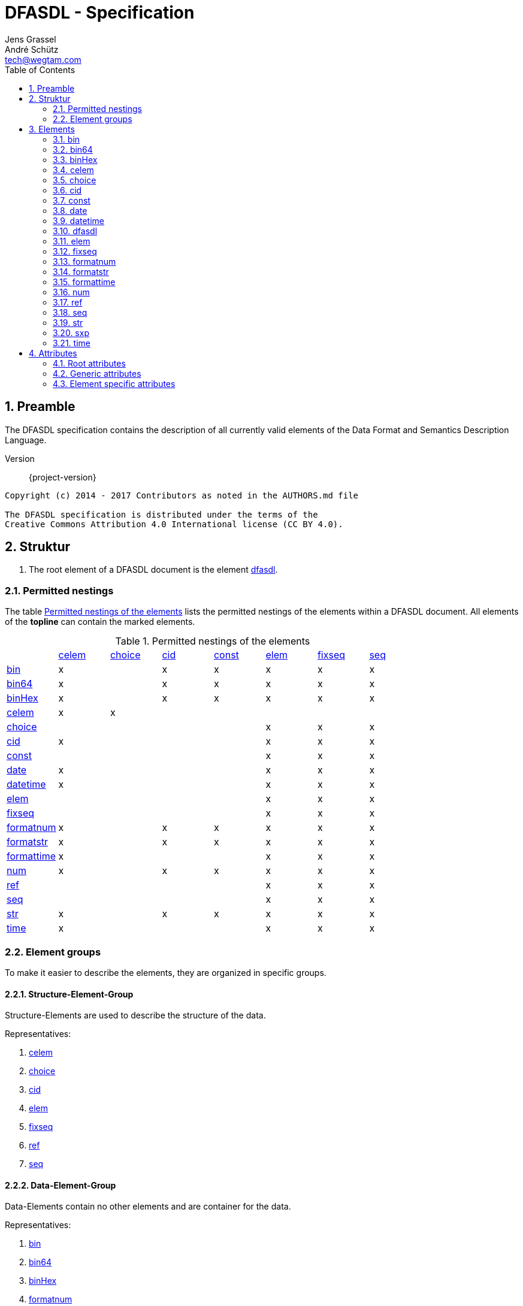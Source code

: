 = DFASDL - Specification
Jens Grassel; André Schütz <tech@wegtam.com>
:doctype: book
:toc: left
:numbered:
:icons: font
:source-highlighter: coderay

[[preamble]]
== Preamble ==
The DFASDL specification contains the description of all currently valid
elements of the Data Format and Semantics Description Language.

Version:: {project-version}

[source,plain]
----
Copyright (c) 2014 - 2017 Contributors as noted in the AUTHORS.md file

The DFASDL specification is distributed under the terms of the
Creative Commons Attribution 4.0 International license (CC BY 4.0).
----

[[structure]]
== Struktur ==

. The root element of a DFASDL document is the element <<e-dfasdl,
dfasdl>>.

=== Permitted nestings ===

The table <<nested-elements>> lists the permitted nestings of the elements
within a DFASDL document.
All elements of the *topline* can contain the marked elements.

[[nested-elements]]
.Permitted nestings of the elements
|==========================================================================================================
|            | <<e-celem>> | <<e-choice>> | <<e-cid>> | <<e-const>> | <<e-elem>> | <<e-fixseq>> | <<e-seq>>
| <<e-bin>>        | x     |              | x         | x           | x          | x            | x
| <<e-bin64>>      | x     |              | x         | x           | x          | x            | x
| <<e-binHex>>     | x     |              | x         | x           | x          | x            | x
| <<e-celem>>      | x     | x            |           |             |            |              |
| <<e-choice>>     |       |              |           |             | x          | x            | x
| <<e-cid>>        | x     |              |           |             | x          | x            | x
| <<e-const>>      |       |              |           |             | x          | x            | x
| <<e-date>>       | x     |              |           |             | x          | x            | x
| <<e-datetime>>   | x     |              |           |             | x          | x            | x
| <<e-elem>>       |       |              |           |             | x          | x            | x
| <<e-fixseq>>     |       |              |           |             | x          | x            | x
| <<e-formatnum>>  | x     |              | x         | x           | x          | x            | x
| <<e-formatstr>>  | x     |              | x         | x           | x          | x            | x
| <<e-formattime>> | x     |              |           |             | x          | x            | x
| <<e-num>>        | x     |              | x         | x           | x          | x            | x
| <<e-ref>>        |       |              |           |             | x          | x            | x
| <<e-seq>>        |       |              |           |             | x          | x            | x
| <<e-str>>        | x     |              | x         | x           | x          | x            | x
| <<e-time>>       | x     |              |           |             | x          | x            | x
|==========================================================================================================

[[element-groups]]
=== Element groups ===

To make it easier to describe the elements, they are organized in specific groups.

[[eg-structure]]
==== Structure-Element-Group ====

Structure-Elements are used to describe the structure of the data.

Representatives:

. <<e-celem>>
. <<e-choice>>
. <<e-cid>>
. <<e-elem>>
. <<e-fixseq>>
. <<e-ref>>
. <<e-seq>>

[[eg-data]]
==== Data-Element-Group ====

Data-Elements contain no other elements and are container for the data.

Representatives:

. <<e-bin>>
. <<e-bin64>>
. <<e-binHex>>
. <<e-formatnum>>
. <<e-formatstr>>
. <<e-num>>
. <<e-str>>

[[eg-time]]
==== Time-Element-Group ====

Time-Elements contain no other elements and are container for time and date values.

Representatives:

. <<e-date>>
. <<e-datetime>>
. <<e-formattime>>
. <<e-time>>

[[eg-expression]]
==== Expression-Element-Group ====

Expression-Elements define final expressions or constructs that must be evaluated.

Representatives:

. <<e-const>>
. <<e-sxp>>

[[elements]]
== Elements ==

[[e-bin]]
=== bin ===
An element that contains binary data.

. A <<a-byteOrder>> must be specified.
. A coding can be specified via <<a-encoding>> (e.g. Base32, Base64, Base85).
. Mime Media Typ can be specified via the <<a-mime>> attribute.

.Definition
[source,xml]
----
<bin byteOrder="littleEndian" id="ID1"/>
<bin encoding="Base64" id="ID2"/>
<bin mime="text/plain" id="ID3"/>
----

.Allowed attributes
****
<<a-db-column-name>>, <<generic-attributes>>, <<a-byteOrder>>,
<<a-mime>>
****

[[e-bin64]]
=== bin64 ===
This element contains binary data that are encoded via Base64.

.Allowed attributes
****
<<a-db-column-name>>, <<generic-attributes>>
****

[[e-binHex]]
=== binHex ===
An element that contains hexadecimal encoded data.

.Allowed attributes
****
<<a-db-column-name>>, <<generic-attributes>>
****

[[e-celem]]
=== celem ===
A choice-container-element defines the smallest possible entity within a
choice element. It is recursively defined and can contain other elements.

. A simple choice-container-element does not contain a value!
. A simple choice-container-element can contain other elements.
. A choice-container-element can only occur directly below a <<e-choice>> element.

.Definition
[source,xml]
----
<choice id="card">
  <celem id="row" s="semantic">
    <num id="row_num"/>
    <str id="row_str"/>
  </celem>
</choice>
----

.Allowed attributes
****
<<generic-attributes>>
****

.Allowed elements
****
<<e-celem>>, <<e-cid>>, <<eg-data>>, <<eg-expression>>
****

[[e-choice]]
=== choice ===
An element that allows the construction of alternatives in the structure.

. Matching of a structure or elements
. Elements must be within one or multiple <<e-celem>> elements within a choice.
. The order of the <<eg-data,data elements>> determines the matching. Therefore,
specific data elements should be defined before a <<e-str>> element.
. The last <<eg-data,data elements>> within a choice should not contain a 
<<a-stop-sign>>.

.Definition
[source,xml]
----
<choice id="card">
  <celem id="row1">
    <num id="row1_num" start-sign="\d" stop-sign=";"/>
    <str id="row1_str" start-sign="NAME" stop-sign=":"/>
  </celem>
  <celem id="row2">
    <num id="row2_num" start-sign="\d" stop-sign=";" />
    <str id="row2_str" start-sign="NAME"/>
  </celem>
</choice>
----

.Allowed attributes
****
<<generic-attributes>>
****

.Allowed elements
****
<<e-celem>>
****

[[e-cid]]
=== cid ===
An element that can be used as nesting element for a <<eg-data,data element>>.

. A user defined ID represents the nesting element for a string or 
numerical <<eg-data,data element>>
. A user defined ID can define a class <<a-class>>.

.Definition
[source,xml]
----
<elem id="someElement">
  <cid id="myCustomID" class="myCustomClass">
    <str/>
  </cid>
  <str id="ID"/>
</elem>
 
<seq id="someList" min="2">
  <elem id="structure">
    <cid id="anotherCustomID" class="nestedClass">
      <str id="ID"/>
    </cid>
    <str id="anotherID"/>
  </elem>
</seq>
----

.Allowed attributes
****
<<generic-attributes>>
****

.Allowed elements
****
<<eg-data>>
****

[[e-const]]
=== const ===

A constant is a nesting element for exactly one other element from the <<eg-data>>.

.Definition
[source,xml]
----
<const id="foo">
  <str id="fooStr">Foo</str>
</const>
 
<const id="bar">
  <num id="barNum">123</num>
</const>
----

.Allowed attributes
****
<<generic-attributes>>
****

.Allowed elements
****
<<eg-data>>
****

[[e-date]]
=== date ===

An element that describes a date. The date must be in the ISO format
(`yyyy-MM-dd`)!

.Definition
[source,xml]
----
<date id="dateField/>
----

.Allowed attributes
****
<<generic-attributes>>, <<a-db-column-name>>, <<a-xml-attribute-name>>,
<<a-xml-attribute-parent>>, <<a-xml-element-name>>
****

[[e-datetime]]
=== datetime ===

An element that describes a complete date with time (timestamp). The timestamp
must be in the ISO format!

.Definition
[source,xml]
----
<datetime id="dateTime"/>
----

.Allowed attributes
****
<<generic-attributes>>, <<a-db-column-name>>, <<a-db-foreign-key>>, <<a-xml-attribute-name>>,
<<a-xml-attribute-parent>>, <<a-xml-element-name>>
****

[[e-dfasdl]]
=== dfasdl ===

The root element of a DFASDL document contains attributes that describe the document.

. It exists only once in the whole document at the uppermost level.
. The used semantic space is defined in the <<a-semantic, semantic>> attribute.
. The attribute <<a-default-encoding, default-encoding>> can be used to set a
default value for unset <<a-encoding, encoding attributes>> at elements.

.Definition
[source,xml]
----
<dfasdl xmlns="http://www.dfasdl.org/DFASDL" semantic="custom">
  ...
</dfasdl>
----

.Allowed attributes
****
<<root-attributes>>
****

.Allowed elements
****
All elements besides the root element (<<e-dfasdl>>).
****

[[e-elem]]
=== elem ===

An element defines the smallest possible entity within a format. It is 
recursively defined and can contain other elements.

. A simple element does not contain a value!
. A simple element can contain other elements.

.Definition
[source,xml]
----
<elem id="foo">
  <seq id="bar" max="2">
    <str id="foobar"/>
  </seq>
</elem>
<elem id="empty"/>
----

.Allowed aAttributes
****
<<generic-attributes>>
****

.Allowed elements
****
All elements besides the root element (<<e-dfasdl>>).
****

[[e-fixseq]]
=== fixseq ===

A fixed sequence specifies a repeating child structure with a finite set of 
elements.

. A <<e-fixseq>> has the same characteristics like a <<e-seq>>,
except that it defines a concrete number of elements.
. The number of elements will be defined with the <<a-count>> attribute.
. The <<a-stop-sign>> defines a character string that stops the sequence.
If this <<a-stop-sign>> occurs in the data, the sequence is stopped and the
next element after the sequence is processed.

.Definition
[source,xml]
----
<fixseq id="accountList" count="2">
  <elem id="account">
    <str id="number"/>
  </elem>
</fixseq>
----

.Allowed attributes
****
<<generic-attributes>>, <<a-db-select>>, <<a-db-insert>>,
<<a-db-primary-key>>, <<a-db-update>>, <<a-count>>, <<a-keepID>>
****

.Allowed elements
****
<<eg-structure>>, <<eg-data>>
****

[[e-formatnum]]
=== formatnum ===

A numerical data element that must fulfill the specified (<<a-format>>)
format.

The following characters are valid within the data and the <<a-defaultnum>>
attribute:

. minus (`-`)
. numbers (`0-9`)
. point (`.`)
. comma (`,`)

.Definition
[source,xml]
----
<formatnum format="(\d\d\d)" id="ID" max-digits="12" />
<formatnum decimal-separator="." format="([0-9]{1,3}\.\d{1,2})" id="ID2"
max-digits="3" max-precision="2" />
----

IMPORTANT: The default value of the <<a-decimal-separator>> is the comma
(`,`). If no value is specified for the <<a-decimal-separator>>, this
default value is used.

CAUTION: The matching part of the <<a-format>> attribut must be within a group `(...)`!

.Allowed attributes
****
<<generic-attributes>>, <<a-db-auto-inc>>, <<a-db-column-name>>, <<a-db-foreign-key>>, <<a-decimal-separator>>,
<<a-defaultnum>>, <<a-format>>, <<a-max-digits>>, <<a-max-precision>>, <<a-unique>>,
<<a-xml-attribute-name>>, <<a-xml-attribute-parent>>, <<a-xml-element-name>>
****

CAUTION: If the decimal separator is to be retained, it must be specified via
the <<a-decimal-separator>> attribute.

[[e-formatstr]]
=== formatstr ===

An element for a string that must fulfill the specified (<<a-format>>)
format.

.Definition
[source,xml]
----
<formatstr id="formatA" format="(\w\w\d)"/>
<formatstr id="formatB" format="(\w{1,10})"/>
<formatstr id="formatC" format=".*?:(.*)"/>
----

CAUTION: The matching part must be within a group `(...)`!

.Allowed attributes
****
<<generic-attributes>>, <<a-db-column-name>>, <<a-db-foreign-key>>, <<a-defaultstr>>,
<<a-format>>, <<a-trim>>, <<a-unique>>, <<a-xml-attribute-name>>,
<<a-xml-attribute-parent>>, <<a-xml-element-name>>
****

[[e-formattime]]
=== formattime ===

For date and time values that are not ISO conform. The specification for the
<<a-format>> attribute must contain a value that can be processed by the 
following definition 
link:https://docs.oracle.com/javase/8/docs/api/java/time/format/DateTimeFormatter.html[Java
DateTimeFormatter]!

.Definition
[source,xml]
----
<formattime id="my-time-is-now" format="dd.MM.yyyy HH:mm:ss X"/>
----

.Allowed attributes
****
<<generic-attributes>>, <<a-db-column-name>>, <<a-db-foreign-key>>, <<a-defaultstr>>, <<a-format>>,
<<a-unique>>, <<a-xml-attribute-name>>, <<a-xml-attribute-parent>>, <<a-xml-element-name>>
****

[[e-num]]
=== num ===

A data element that contains a numerical value.

. A numerical element may only contains numbers and can contain a minus as
first character.
. A numerical element can define an *exact* number of digits (<<a-length>>).
.. The minus sign is not included in the calculation of the length.
. A numerical element can specify a maximum number of signs (<<a-max-digits>>) 
that should be considered.
.. The minus sign is not included in the calculation of the length.
. A numerical element can specify the number of signs after the comma 
(<<a-precision>>).
. A numerical element can define a default value (<<a-defaultnum>>)
that will be inserted for missing data values.

The following signs are valid in the data and in the <<a-defaultnum>> 
attribute:

. minus (`-`)
. numbers (`0-9`)

.Definition
[source,xml]
----
<num id="numberA" length="4"/>
<num id="numberB" max-digits="5"/>
<num id="Pi" length="10" precision="9" defaultnum="3141592653"/>
----

.Allowed attributes
****
<<generic-attributes>>, <<a-db-auto-inc>>, <<a-db-column-name>>, <<a-db-foreign-key>>, <<a-defaultnum>>,
<<a-length>>, <<a-max-digits>>, <<a-precision>>, <<a-unique>>,
<<a-xml-attribute-name>>, <<a-xml-attribute-parent>>, <<a-xml-element-name>>
****

[[e-ref]]
=== ref ===

A reference refers to a <<eg-data, data element>> within the document, that is
placed at the position of the reference.

. A reference must define a source ID (<<a-sid>>), that corresponds to the
<<a-id>> of the referenced data element!
. The referenced data element must be before the reference in the DFASDL.
. If a reference is specified within a sequence, the reference must be at the 
end.
. Only one reference is allowed within a sequence.
. If no semantic meaning is defined for the reference (<<a-s>>), the semantic
meaning of the referenced element is used.

.Definition
[source,xml]
----
<elem id="someBlockElement">
  <elem id="anotherID">
    <str id="firstname"/>
    <str id="lastname"/>
    <num id="mainNumber"/>
  </elem>
</elem>
<ref id="number" sid="mainNumber"/>
<!-- Referenzieren aus einer Sequenz -->
<seq id="accountList" max="999">
  <elem id="account">
    <num id="account_id"/>
    <str id="name"/>
    <str id="account"/>
    <seq id="children">
      <elem id="alter">
        <num id="anzahl"/>
        <num id="age"/>
        <ref sid="account_id" id="children_account_id">
      </elem>
    </seq>
  </elem>
</seq>
----

.Allowed attributes
****
<<generic-attributes>>, <<a-sid>>, <<a-value>>
****

[[e-seq]]
=== seq ===

A sequence element defines a repeating structure.

. A reference can define the following variants:
.. a minimum count (<<a-min>>)
.. a maximum count (<<a-max>>)
.. a minimum and a maximum count (<<a-min>> and <<a-max>>)
.. no specification (corresponds to an *infinite* sequence)
. The IDs are not copied during the conversion within a sequence, but newly created
in the <<a-class>> attribute. The ID `foo` becomes `id:foo`.
. If the IDs should be deleted, the attribute <<a-keepID>> must be specified
with `false`.
. Data-Elements must be placed within an <<e-elem>> element within a sequence.
. The <<a-stop-sign>> defines a character string that can stop the sequence.
. The attribute <<a-filter>> allows filtering upon the source data. Only
data fullfilling the filter will be used.

.Definition
[source,xml]
----
<seq id="accountList" min="42" max="999">
  <elem id="account">
    <str id="number" class="foo"/>
    <str id="name"/>
  </elem>
</seq>
 
<seq id="accountList2" keepID="false">
  <elem id="account">
    <str id="number" class="bar"/>
  </elem>
</seq>

<seq id="salaries" filter="salary > 20000">
  <elem id="employee">
    <str id="name"/>
    <num id="salary"/>
  </elem>
</seq>
----

.Allowed attributes
****
<<generic-attributes>>, <<a-db-select>>, <<a-db-insert>>,
<<a-db-primary-key>>, <<a-db-update>>, <<a-min>>, <<a-max>>,
<<a-keepID>>, <<a-filter>>
****

.Allowed elements
****
<<eg-structure>>, <<eg-data>>
****

[[e-str]]
=== str ===

A <<eg-data, data element>> for character strings. Can be used as generic
container to represent nearly every kind of data. (But should not)

. A character element is only allowed to contain characters in the standard
or defined encoding.
. A character element can define the encoding of the expected characters 
(<<a-encoding>>).
. A character element can define the exact number of allowed characters 
(<<a-length>>).
. A character element can define the maximum number of characters 
(<<a-max-length>>).
. A character element can define a number of signs that are used as stop signs
(<<a-stop-sign>>).
. A character element can define a default value that is inserted for missing
data values (<<a-defaultstr>>).

.Definition
[source,xml]
----
<str id="A" encoding="UTF-16"/>
<str id="B" length="3"/>
<str id="C" max-length="5"/>
<str id="possiblyEmpty" defaultstr="missingValue"/>
<str id="D" stop-sign="\n"/>
----

.Allowed attributes
****
<<generic-attributes>>, <<a-db-column-name>>, <<a-db-foreign-key>>, <<a-defaultstr>>,
<<a-length>>, <<a-max-length>>, <<a-trim>>, <<a-unique>>,
<<a-xml-attribute-name>>, <<a-xml-attribute-parent>>, <<a-xml-element-name>>
****

[[e-sxp]]
=== sxp ===

An element that represents a Scala expression.

WARNING: This element will be removed!

.Definition
[source,xml]
----
<sxp id="expOne">
  <ul><![CDATA[{List(apple, banana, orange).map(i => <li>{i}</li>)}]]></ul>
</sxp>
----

.Allowed attributes
****
<<generic-attributes>>
****

[[e-time]]
=== time ===

A data element for time values that must satisfy the ISO notation.

.Definition
[source,xml]
----
<time id="high-noon"/>
----

.Allowed attributes
****
<<generic-attributes>>, <<a-db-column-name>>, <<a-db-foreign-key>>, <<a-unique>>,
<<a-xml-attribute-name>>, <<a-xml-attribute-parent>>, <<a-xml-element-name>>
****

[[attributes]]
== Attributes ==

[[root-attributes]]
=== Root attributes ===

Root attributes are only allowed at the root element <<e-dfasdl>>.

[[a-default-encoding]]
==== default-encoding ====

A default value for the encoding of read data. This has to be a valid definition like `utf-8`.

TIP: This attribute is useful if all or most elements use the same encoding.

[[a-semantic]]
==== semantic ====

This attribute describes the semantic space of the document. Currently, the 
following values are allowed:

. `custom`
. `niem`
. `udef`

[[generic-attributes]]
=== Generic attributes ===

Generic attributes are allowed on all elements besides the root element.

[[a-class]]
==== class ====

Defines a class definition for the element.

[[a-correct-offset]]
==== correct-offset ====

This attribute corrects the offset of the read-in data.

TIP: The offset can be corrected into the positive or the negative direction.

[[a-encoding]]
==== encoding ====

The used encoding for the data. This has to be a valid definition like `utf-8`.

[[a-id]]
==== id ====

. An ID is a character string.
. An ID must start with an alphabetic character.
. An ID can contain characters from the ASCII alphabet, numbers, underscores
and minus signs.
. An ID is only allowed to exist once within the document.
. Normally, all elements *must* define an ID!

CAUTION: If no ID is defined, the software automatically creates one. You 
should define your own IDs that are easier to read during the mapping 
process.

[[a-s]]
==== s ====

Describes a semantic meaning of the element.

. The semantic meaning is defined as character string.
. Only values of the defined sematic space are allowed.

[[a-start-sign]]
==== start-sign ====

A regular expression that describes the beginning of the element.

IMPORTANT: A `start-sign` is not allowed to be empty!

[[a-stop-sign]]
==== stop-sign ====

A regular expression that describes the end of the element data.

NOTE: The default `stop-sign` considers UNIX and Windows line endings and
is defined as follows: `\r\n?|\n`

IMPORTANT: A `stop-sign` is not allowed to be empty!

[[specific-attributes]]
=== Element specific attributes ===

Attributes that are only allowed at specific elements.

[[a-byteOrder]]
==== byteOrder ====

Defines the sort order for binary data. The following values are possible:

. bigEndian
. littleEndian
. middleEndian

[[a-count]]
==== count ====

Defines a quantity.

[[a-db-auto-inc]]
==== db-auto-inc ====
The column of the element in the database is an auto-increment column.
Meaning that the value of the column will be filled automatically if no
value is provided.

.Allowed at the following elements
****
<<e-formatnum>>, <<e-num>>
****

WARNING: Because database are limited in the usage of auto-increment
columns you should use this attribute only on a simple <<e-num>>
element without the attributes <<a-precision>> and <<a-length>>!

.Example
[source,xml]
----
<seq id="companies">
  <elem id="companies-row">
    <num id="companies-row-id" db-column-name="id" db-auto-inc="true"/>
  </elem>
</seq>
----

[[a-db-column-name]]
==== db-column-name ====

The column name of the element in the database. If this is not set,
the ID will be used as column name.

[[a-db-foreign-key]]
==== db-foreign-key ====
The foreign key definition of the database table described by the
current element. You have to specify a comma separated list of DFASDL
element ids that describe the referenced table columns.

.Allowed at the following elements
****
<<e-date>>, <<e-datetime>>, <<e-formatnum>>, <<e-formatstr>>,
<<e-formattime>>, <<e-num>>, <<e-str>>, <<e-time>>
****

.Example
[source,xml]
----
<seq id="companies">
  <elem id="companies-row">
    <num id="companies-row-id" db-column-name="id"/> <!--1-->
    ...
  </elem>
</seq>

<seq id="contacts">
  <elem id="contacts-row">
    ...
    <num id="contacts-row-company-id" db-column-name="company_id" db-foreign-key="companies-row-id"/> <!--2-->
  </elem>
</seq>
----
<<1>> The description of a data column.
<<2>> The reference via `db-foreign-key` to the relevant column element.

[[a-db-insert]]
==== db-insert ====

Allows the definition of database specific INSERT statements. The syntax 
must fulfill the definition for Prepared Statements.

.Example
[source,sql]
----
INSERT INTO mytable (column1, column2) VALUES(?, ?)
----

NOTE: It is possible to use a database specific SQL-Syntax.

.Allowed at the following elements
****
<<e-fixseq>>, <<e-seq>>
****

[[a-db-primary-key]]
==== db-primary-key ====

Defines a primary key for a database table. If the attribute is defined,
it must contain one or multiple (separated by comma) column names.

NOTE: The column name(s) must correspond to the name of the database columns.

.Allowed at the following elements
****
<<e-fixseq>>, <<e-seq>>
****

[[a-db-select]]
==== db-select ====

Allows the execution of database specific SELECT statements.

.Example
[source,sql]
----
SELECT
  x374 AS column1,
  y478 AS column2
FROM x2 JOIN y3 ON x2.id = y3.refId
WHERE x2.x23 = 1
ORDER BY y3.y1 ASC
----

.Example DFASDL
[source,xml]
----
<?xml version="1.0" encoding="UTF-8" standalone="no"?>
<dfasdl xmlns="http://www.dfasdl.org/DFASDL" semantic="custom">
  <seq id="people" db-select="SELECT t1.name, firstname, title, telephone, t2.name AS productname FROM `people` AS t1, `products` AS t2 WHERE t1.pid = t2.pid">
    <elem id="people_row">
      <str db-column-name="name" id="people_row_name" max-length="12"/>
      <str db-column-name="firstname" id="people_row_firstname" max-length="9"/>
      <str db-column-name="title" id="people_row_title" max-length="22"/>
      <str db-column-name="telephone" id="people_row_telephone" max-length="14"/>
      <str db-column-name="productname" id="productname"/>
    </elem>
  </seq>
</dfasdl>
----

.Allowed at the following elements
****
<<e-fixseq>>, <<e-seq>>
****

[[a-db-update]]
==== db-update ====

Allows the execution of database specific UPDATE statements. The syntax·
must fulfill the definition for Prepared Statements.

.Example
[source,sql]
----
UPDATE mytable SET id = ?, column1 = ?, column2 = ? WHERE id = ?
----

.Example DFASDL
[source,xml]
----
<?xml version="1.0" encoding="UTF-8"?>
<dfasdl xmlns="http://www.dfasdl.org/DFASDL" semantic="custom">
  <seq id="people" db-primary-key="id" db-update="UPDATE people SET id = ?, name = ?, time = now() WHERE id = ?">
    <elem id="people_row">
      <num db-column-name="id" id="id" max-digits="5"/>
      <str db-column-name="name" id="name" max-length="12"/>
    </elem>
  </seq>
</dfasdl>
----

NOTE: It is possible to use database specific SQL-Syntax.

.Allowed at the following elements
****
<<e-fixseq>>, <<e-seq>>
****

[[a-decimal-separator]]
==== decimal-separator ====

Defines a decimal separator for a numerical data element. The following
values are allowed:

. point (`.`)
. comma (`,`)
. Momayyez (`٫`)

.Allowed at the following elements
****
<<e-formatnum>>
****

[[a-defaultnum]]
==== defaultnum ====

Defines a default value for a numerical data element that is inserted
when the data is empty.

.Allowed at the following elements
****
<<e-formatnum>>, <<e-num>>
****

[[a-defaultstr]]
==== defaultstr ====

Defines a character string for a data element that is inserted when the
data is empty.

.Allowed at the following elements
****
<<e-formatstr>>, <<e-formattime>>, <<e-str>>
****

[[a-filter]]
==== filter ====

Defines a filter expression that is used to limit the available source
data.

CAUTION: Currently filtering is supported on databases only!

WARNING: Special characters that my lead to problems with XML like `<`
and `&` must be escaped properly!

.Escaped characters in the filter expression
[source,xml]
----
<seq id="foo" filter="my-column-data &lt; 1024">
  ...
</seq>
----

.Allowed at the following elements
****
<<e-seq>>
****

[[a-format]]
==== format ====

Contains the format definition for the content of the data element.

CAUTION: The matching part must be within a group `(...)`!

.Allowed at the following elements
****
<<e-formatnum>>, <<e-formattime>>, <<e-formatstr>>
****

[[a-length]]
==== length ====

Defines the exact length of a character string.

.Allowed at the following elements
****
<<e-num>>, <<e-str>>
****

[[a-keepID]]
==== keepID ====

Whether the values of the attribute <<a-id>> should be kept within sequences.
`true` and `false` are allowed.

NOTE: The default value of this attribute is `true`.

.Allowed at the following elements
****
<<e-fixseq>>, <<e-seq>>
****

[[a-max]]
==== max ====

Defines a maximum numerical value as Integer.

.Allowed at the following elements
****
<<e-seq>>
****

[[a-max-digits]]
==== max-digits ====

Defines a maximum number of digits as Integer.

.Allowed at the following elements
****
<<e-num>>, <<e-formatnum>>
****

[[a-max-length]]
==== max-length ====

Defines the maximum length of a character string as Integer.

.Allowed at the following elements
****
<<e-str>>
****

[[a-max-precision]]
==== max-precision ====
Defines the precision after the comma for a numerical value.

.Allowed at the following elements
****
<<e-formatnum>>
****

[[a-mime]]
==== mime ====

Defines the MIME type of binary data. e.g. `application/postscript`.

.Allowed at the following elements
****
<<e-bin>>
****

[[a-min]]
==== min ====

Defines the minimum numerical value as Integer.

.Allowed at the following elements
****
<<e-seq>>
****

[[a-precision]]
==== precision ====

Defines the precision. The number of positions after the comma for a
numerical value.

.Allowed at the following elements
****
<<e-num>>
****

[[a-sep]]
==== sep ====

Defines a separator for the values of a data set.

WARNING: This attribute is not used

[[a-sid]]
==== sid ====

Defines a source ID for a reference to another element.

.Allowed at the following elements
****
<<e-ref>>
****

[[a-trim]]
==== trim ====

Whether the read-in character string should be _cleaned_. Spaces, tabulators
and line breaks are deleted. The following values are posssible:

[horizontal]
left:: Only at the beginning of the character string.
right:: Only at the end of the character string.
both:: At the beginning and the end of the character string.

.Allowed at the following elements
****
<<e-formatstr>>, <<e-str>>
****

[[a-unique]]
==== unique ====
The unique attribute indicates that a concrete value of the element
must only occur once! In principle this is the same like the `UNIQUE`
constraint in relational databases. The attribute maybe omitted or
contain "false" to be ignored. If set to `true` it takes effect.
Currently this attribute is only allowed at numeric, string and time
elements.

.Allowed at the following elements
****
<<e-formatnum>>,<<e-formatstr>>,<<e-formattime>>,<<e-num>>,<<e-str>>,<<e-time>>
****

[[a-value]]
==== value ====

Defines a value for a data set.

.Allowed at the following elements
****
<<e-ref>>
****

[[a-xml-attribute-name]]
==== xml-attribute-name ====

Defines the name of the attribute at the XML element (defined
via <<a-xml-attribute-parent>>). Allows to read-in data from
XML attributes.

.Definition
[source,xml]
----
<seq id="foo">
  <elem id="row">
    <num id="age" xml-attribute-name="age" xml-attribute-parent="raw-data"/>
    <num id="count" xml-attribute-name="count" xml-attribute-parent="raw-data"/>
  </elem>
</seq>
----

[[a-xml-attribute-parent]]
==== xml-attribute-parent ====

Defines the name of a XML element that contains attributes which should
be read-in. (see <<a-xml-attribute-name>>).

.Definition
[source,xml]
----
<seq id="foo">
  <elem id="row">
    <num id="age" xml-attribute-name="age" xml-attribute-parent="raw-data"/>
    <num id="count" xml-attribute-name="count" xml-attribute-parent="raw-data"/>
  </elem>
</seq>
----

[[a-xml-element-name]]
==== xml-element-name ====

If the name of the XML element is not equal to <<a-id>>, it can be
defined with this attribute (same as <<a-db-column-name>>).

.Definition
[source,xml]
----
<str id="some-id" xml-element-name="an-xml-id"/>
----

